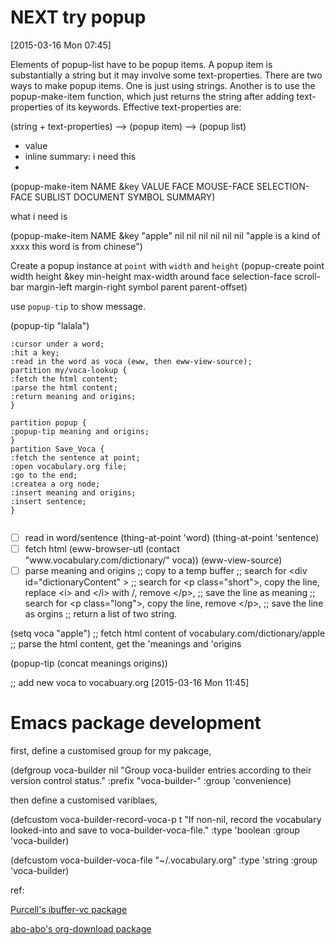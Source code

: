 * NEXT try popup
:LOGBOOK:  
CLOCK: [2015-03-16 Mon 11:31]--[2015-03-16 Mon 11:45] =>  0:14
CLOCK: [2015-03-16 Mon 10:38]--[2015-03-16 Mon 11:07] =>  0:29
CLOCK: [2015-03-16 Mon 07:45]--[2015-03-16 Mon 10:38] =>  2:53
:END:      
[2015-03-16 Mon 07:45]


Elements of popup-list have to be popup items. A popup item is substantially a string but it may involve some text-properties. There are two ways to make popup items. One is just using strings. Another is to use the popup-make-item function, which just returns the string after adding text-properties of its keywords. Effective text-properties are:

(string + text-properties) --> (popup item) --> (popup list) 


- value 
- inline summary: i need this
- 


(popup-make-item NAME &key VALUE FACE MOUSE-FACE SELECTION-FACE
SUBLIST DOCUMENT SYMBOL SUMMARY)

what i need is 

(popup-make-item NAME &key "apple" nil nil nil nil nil nil "apple is a kind of xxxx \n this word is from chinese")


Create a popup instance  at =point= with =width= and =height=
(popup-create point width height &key min-height max-width around face
selection-face scroll-bar margin-left margin-right symbol parent
parent-offset) 

use =popup-tip= to show message.
 

(popup-tip "lalala")


#+begin_src plantuml :file img/try_popup.png 
:cursor under a word;
:hit a key;
:read in the word as voca (eww, then eww-view-source); 
partition my/voca-lookup {
:fetch the html content;
:parse the html content;
:return meaning and origins;
}

partition popup {
:popup-tip meaning and origins;
}
partition Save_Voca {
:fetch the sentence at point;
:open vocabulary.org file;
:go to the end; 
:createa a org node; 
:insert meaning and origins;
:insert sentence; 
}

#+end_src

#+results:
[[file:img/try_popup.png]]


- [ ] read in word/sentence 
  (thing-at-point 'word)
  (thing-at-point 'sentence) 
- [ ] fetch html 
  (eww-browser-utl (contact "www.vocabulary.com/dictionary/" voca))
  (eww-view-source)
- [ ] parse meaning and origins 
  ;; copy to a temp buffer 
  ;; search for <div id="dictionaryContent" >
  ;; search for <p class="short">, copy the line, replace <i> and </i> with /, remove </p>, 
  ;; save the line as meaning 
  ;; search for <p class="long">, copy the line, remove </p>, 
  ;; save the line as orgins
  ;; return a list of two string. 
  
(setq voca "apple")
;; fetch html content of vocabulary.com/dictionary/apple 
;; parse the html content, get the 'meanings and 'origins 

(popup-tip (concat meanings origins))

;; add new voca to 
 vocabuary.org
[2015-03-16 Mon 11:45]
* Emacs package development 
:LOGBOOK:  
CLOCK: [2015-03-22 Sun 16:52]--[2015-03-22 Sun 17:45] =>  0:53
:END:      

first, define a customised group for my pakcage, 

(defgroup voca-builder nil
  "Group voca-builder entries according to their version control status."
  :prefix "voca-builder-"
  :group 'convenience)

then define a customised variblaes, 

(defcustom voca-builder-record-voca-p t
  "If non-nil, record the vocabulary looked-into and save to voca-builder-voca-file."
  :type 'boolean
  :group 'voca-builder)

(defcustom voca-builder-voca-file "~/.vocabulary.org"
:type 'string 
:group 'voca-builder)


ref: 

[[https://github.com/purcell/ibuffer-vc/blob/master/ibuffer-vc.el][Purcell's ibuffer-vc package]]

[[https://github.com/abo-abo/org-download/blob/master/org-download.el][abo-abo's org-download package]]


